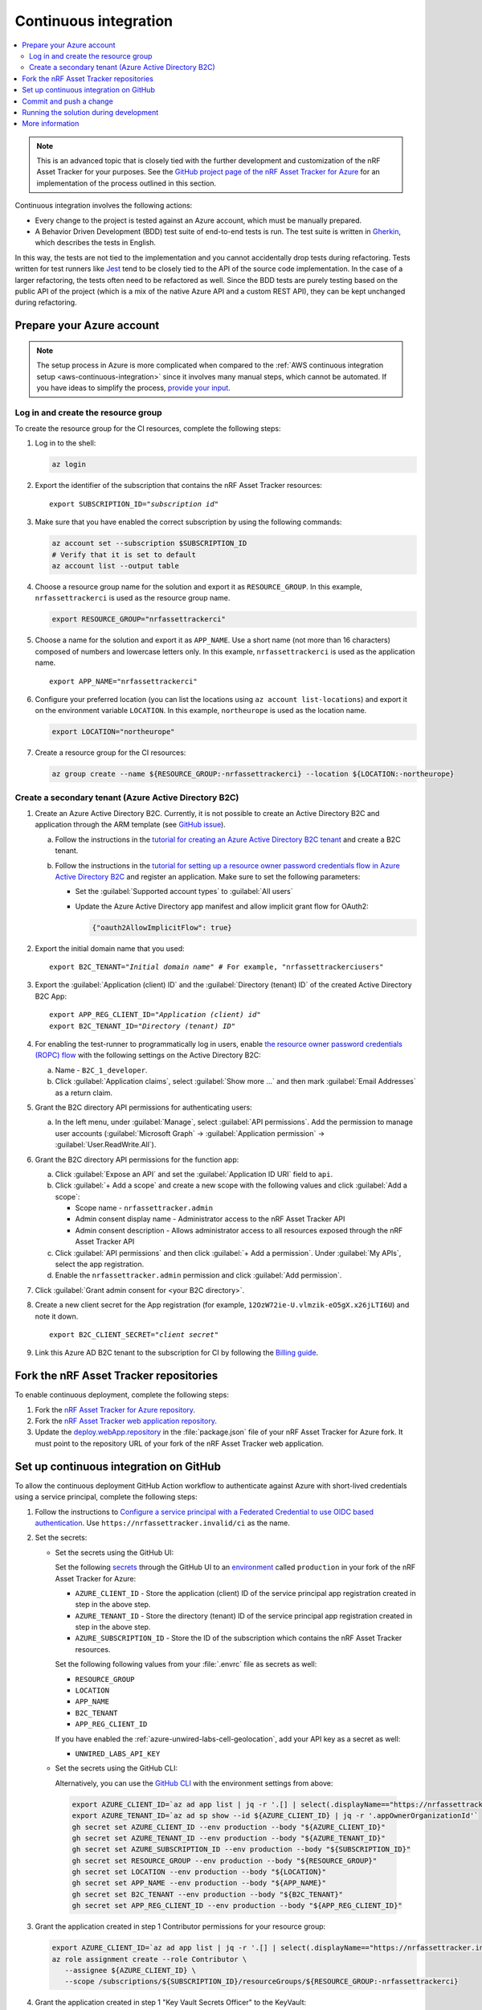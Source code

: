 .. _azure-continuous-integration:

Continuous integration
######################

.. contents::
   :local:
   :depth: 2

.. note::

   This is an advanced topic that is closely tied with the further development and customization of the nRF Asset Tracker for your purposes.
   See the `GitHub project page of the nRF Asset Tracker for Azure  <https://github.com/NordicSemiconductor/asset-tracker-cloud-azure-js>`_ for an implementation of the process outlined in this section.

Continuous integration involves the following actions:

* Every change to the project is tested against an Azure account, which must be manually prepared.
* A Behavior Driven Development (BDD) test suite of end-to-end tests is run. The test suite is written in `Gherkin <https://cucumber.io/docs/gherkin/>`_, which describes the tests in English.

In this way, the tests are not tied to the implementation and you cannot accidentally drop tests during refactoring.
Tests written for test runners like `Jest <https://jestjs.io/>`_ tend to be closely tied to the API of the source code implementation.
In the case of a larger refactoring, the tests often need to be refactored as well.
Since the BDD tests are purely testing based on the public API of the project (which is a mix of the native Azure API and a custom REST API), they can be kept unchanged during refactoring.

Prepare your Azure account
**************************

.. note::

   The setup process in Azure is more complicated when compared to the :ref:`AWS continuous integration setup <aws-continuous-integration>` since it involves many manual steps, which cannot be automated.
   If you have ideas to simplify the process, `provide your input <https://github.com/NordicSemiconductor/asset-tracker-cloud-azure-js/issues/1>`_.

Log in and create the resource group
====================================

To create the resource group for the CI resources, complete the following steps:

1. Log in to the shell:

   .. code-block:: bash

      az login

#. Export the identifier of the subscription that contains the nRF Asset Tracker resources:

   .. parsed-literal::
      :class: highlight

      export SUBSCRIPTION_ID="*subscription id*"

#. Make sure that you have enabled the correct subscription by using the following commands:

   .. code-block:: bash

       az account set --subscription $SUBSCRIPTION_ID 
       # Verify that it is set to default
       az account list --output table

#. Choose a resource group name for the solution and export it as ``RESOURCE_GROUP``.
   In this example, ``nrfassettrackerci`` is used as the resource group name.

   .. code-block:: bash

      export RESOURCE_GROUP="nrfassettrackerci"
    
#. Choose a name for the solution and export it as ``APP_NAME``.
   Use a short name (not more than 16 characters) composed of numbers and lowercase letters only.
   In this example, ``nrfassettrackerci`` is used as the application name.

   .. parsed-literal::
      :class: highlight

      export APP_NAME="nrfassettrackerci"

#. Configure your preferred location (you can list the locations using ``az account list-locations``) and export it on the environment variable ``LOCATION``.
   In this example, ``northeurope`` is used as the location name.

   .. code-block:: bash

      export LOCATION="northeurope"

#. Create a resource group for the CI resources:

   .. code-block:: bash

      az group create --name ${RESOURCE_GROUP:-nrfassettrackerci} --location ${LOCATION:-northeurope}

Create a secondary tenant (Azure Active Directory B2C)
======================================================

1. Create an Azure Active Directory B2C. Currently, it is not possible to create an Active Directory B2C and application through the ARM template (see `GitHub issue <https://github.com/NordicSemiconductor/asset-tracker-cloud-azure-js/issues/1>`_).

   a. Follow the instructions in the `tutorial for creating an Azure Active Directory B2C tenant <https://docs.microsoft.com/en-us/azure/active-directory-b2c/tutorial-create-tenant>`_ and create a B2C tenant.

   #. Follow the instructions in the `tutorial for setting up a resource owner password credentials flow in Azure Active Directory B2C <https://docs.microsoft.com/en-us/azure/active-directory-b2c/add-ropc-policy?tabs=app-reg-ga&pivots=b2c-user-flow#register-an-application>`_ and register an application.
      Make sure to set the following parameters:

      * Set the :guilabel:`Supported account types` to :guilabel:`All users`     
      * Update the Azure Active Directory app manifest and allow implicit grant flow for OAuth2: 
        
        .. code-block:: json

           {"oauth2AllowImplicitFlow": true}
   
#. Export the initial domain name that you used:

   .. parsed-literal::
      :class: highlight

      export B2C_TENANT="*Initial domain name*" # For example, "nrfassettrackerciusers"

#. Export the :guilabel:`Application (client) ID` and the :guilabel:`Directory (tenant) ID` of the created Active Directory B2C App:

   .. parsed-literal::
      :class: highlight

      export APP_REG_CLIENT_ID="*Application (client) id*"
      export B2C_TENANT_ID="*Directory (tenant) ID*"

#. For enabling the test-runner to programmatically log in users, enable `the resource owner password credentials (ROPC) flow <https://docs.microsoft.com/EN-US/azure/active-directory-b2c/configure-ropc?tabs=app-reg-ga>`_ with the following settings on the Active Directory B2C:

   a. Name - ``B2C_1_developer``.
   #. Click :guilabel:`Application claims`, select :guilabel:`Show more ...` and then mark :guilabel:`Email Addresses` as a return claim.

#. Grant the B2C directory API permissions for authenticating users:

   a. In the left menu, under :guilabel:`Manage`, select :guilabel:`API permissions`. Add the permission to manage user accounts (:guilabel:`Microsoft Graph` -> :guilabel:`Application permission` -> :guilabel:`User.ReadWrite.All`).

#. Grant the B2C directory API permissions for the function app:
   
   a. Click :guilabel:`Expose an API` and  set the :guilabel:`Application ID URI` field to ``api``.
   
   #. Click :guilabel:`+ Add a scope` and create a new scope with the following values and click :guilabel:`Add a scope`:
      
      * Scope name - ``nrfassettracker.admin``
      * Admin consent display name - Administrator access to the nRF Asset Tracker API
      * Admin consent description - Allows administrator access to all resources exposed through the nRF Asset Tracker API

   #. Click :guilabel:`API permissions` and then click :guilabel:`+ Add a permission`. Under :guilabel:`My APIs`, select the app registration.
   
   #. Enable the ``nrfassettracker.admin`` permission and click :guilabel:`Add permission`.
   
#. Click :guilabel:`Grant admin consent for <your B2C directory>`.
   
#. Create a new client secret for the App registration (for example, ``12OzW72ie-U.vlmzik-eO5gX.x26jLTI6U``) and note it down.

   .. parsed-literal::
      :class: highlight

      export B2C_CLIENT_SECRET="*client secret*"

#. Link this Azure AD B2C tenant to the subscription for CI by following the `Billing guide <https://docs.microsoft.com/en-us/azure/active-directory-b2c/billing#link-an-azure-ad-b2c-tenant-to-a-subscription>`_.

Fork the nRF Asset Tracker repositories
***************************************

To enable continuous deployment, complete the following steps:

1. Fork the `nRF Asset Tracker for Azure repository <https://github.com/NordicSemiconductor/asset-tracker-cloud-azure-js>`_.

#. Fork the `nRF Asset Tracker web application repository <https://github.com/NordicSemiconductor/asset-tracker-cloud-app-js>`_.

#. Update the `deploy.webApp.repository <https://github.com/NordicSemiconductor/asset-tracker-cloud-azure-js/blob/fd3777cde331286faf10e481bdf1a30327882008/package.json#L111>`_ in the :file:`package.json` file of your nRF Asset Tracker for Azure fork. It must point to the repository URL of your fork of the nRF Asset Tracker web application.

Set up continuous integration on GitHub
***************************************

To allow the continuous deployment GitHub Action workflow to authenticate against Azure with short-lived credentials using a service principal, complete the following steps:

1. Follow the instructions to `Configure a service principal with a Federated Credential to use OIDC based authentication <https://github.com/Azure/login#configure-a-service-principal-with-a-federated-credential-to-use-oidc-based-authentication>`_.
   Use ``https://nrfassettracker.invalid/ci`` as the name.

#. Set the secrets:

   - Set the secrets using the GitHub UI:

     Set the following `secrets <https://docs.github.com/en/rest/reference/actions#secrets>`_ through the GitHub UI to an `environment <https://docs.github.com/en/actions/reference/environments#creating-an-environment>`_ called ``production`` in your fork of the nRF Asset Tracker for Azure:

     * ``AZURE_CLIENT_ID`` - Store the application (client) ID of the service principal app registration created in step in the above step.
     * ``AZURE_TENANT_ID`` - Store the directory (tenant) ID of the service principal app registration created in step in the above step.
     * ``AZURE_SUBSCRIPTION_ID`` - Store the ID of the subscription which contains the nRF Asset Tracker resources.

     Set the following following values from your :file:`.envrc` file as secrets as well:

     * ``RESOURCE_GROUP``
     * ``LOCATION``
     * ``APP_NAME``
     * ``B2C_TENANT``
     * ``APP_REG_CLIENT_ID``

     If you have enabled the :ref:`azure-unwired-labs-cell-geolocation`, add your API key as a secret as well:

     * ``UNWIRED_LABS_API_KEY``

   - Set the secrets using the GitHub CLI:

     Alternatively, you can use the `GitHub CLI <https://cli.github.com/>`_  with the environment settings from above:

    .. code-block:: bash

       export AZURE_CLIENT_ID=`az ad app list | jq -r '.[] | select(.displayName=="https://nrfassettracker.invalid/ci") | .appId'`
       export AZURE_TENANT_ID=`az ad sp show --id ${AZURE_CLIENT_ID} | jq -r '.appOwnerOrganizationId'`
       gh secret set AZURE_CLIENT_ID --env production --body "${AZURE_CLIENT_ID}"
       gh secret set AZURE_TENANT_ID --env production --body "${AZURE_TENANT_ID}"
       gh secret set AZURE_SUBSCRIPTION_ID --env production --body "${SUBSCRIPTION_ID}"
       gh secret set RESOURCE_GROUP --env production --body "${RESOURCE_GROUP}"
       gh secret set LOCATION --env production --body "${LOCATION}"
       gh secret set APP_NAME --env production --body "${APP_NAME}"
       gh secret set B2C_TENANT --env production --body "${B2C_TENANT}"
       gh secret set APP_REG_CLIENT_ID --env production --body "${APP_REG_CLIENT_ID}"

#. Grant the application created in step 1 Contributor permissions for your resource group:

   .. code-block:: bash

      export AZURE_CLIENT_ID=`az ad app list | jq -r '.[] | select(.displayName=="https://nrfassettracker.invalid/ci") | .appId'`
      az role assignment create --role Contributor \
         --assignee ${AZURE_CLIENT_ID} \
         --scope /subscriptions/${SUBSCRIPTION_ID}/resourceGroups/${RESOURCE_GROUP:-nrfassettrackerci}

#. Grant the application created in step 1 "Key Vault Secrets Officer" to the KeyVault:

   .. code-block:: bash

      export AZURE_CLIENT_ID=`az ad app list | jq -r '.[] | select(.displayName=="https://nrfassettracker.invalid/ci") | .appId'`
      az role assignment create --role "Key Vault Secrets Officer" \
         --assignee ${AZURE_CLIENT_ID} \
         --scope /subscriptions/${SUBSCRIPTION_ID}/resourceGroups/${RESOURCE_GROUP:-nrfassettrackerci}/providers/Microsoft.KeyVault/vaults/${APP_NAME:-nrfassettrackerci}


Commit and push a change
************************

Now, commit and push a change to your repository.
This will trigger the CI run.

You can also manually trigger a deployment on the Test and Release workflow.

Running the solution during development
***************************************

To run the end-to-end tests against the solution during development, run the following commands:

.. code-block:: bash

      # Install dependencies
      npm ci

      # One time operation: create an intermediate CA certificate
      node cli create-ca-root
      node cli proof-ca-root-possession
      node cli create-ca-intermediate

      # Run tests
      npm run test:e2e

.. note::

   Azure functions allow only one Client ID and Issuer URL in the Active Directory authentication configuration. So, you cannot interact with this instance from the end-to-end tests and the web application since the user flow name differs (``B2C_1_developer`` for end-to-end tests and ``B2C_1_signup_signin`` for the web application) and it is part of the Issuer URL (for example, ``https://${TENANT_DOMAIN}.b2clogin.com/${TENANT_DOMAIN}.onmicrosoft.com/v2.0/.well-known/openid-configuration?p=B2C_1_developer``).

More information
****************

You can read more about how GitHub Actions uses OIDC on `About security hardening with OpenID Connect <https://docs.github.com/en/actions/deployment/security-hardening-your-deployments/about-security-hardening-with-openid-connect>`_ in the GitHub Actions documentation.
